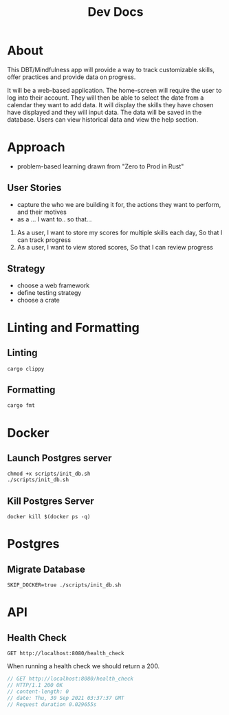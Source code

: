 #+TITLE: Dev Docs

* About
This DBT/Mindfulness app will provide a way to track customizable skills, offer practices and provide data on progress.

It will be a web-based application. The home-screen will require the user to log into their account. They will then be able to select the date from a calendar they want to add data. It will display the skills they have chosen have displayed and they will input data. The data will be saved in the database. Users can view historical data and view the help section.

* Approach
- problem-based learning drawn from "Zero to Prod in Rust"
** User Stories
- capture the who we are building it for, the actions they want to perform, and their motives
- as a ... I want to.. so that...
1) As a user,
    I want to store my scores for multiple skills each day,
    So that I can track progress
2) As a user,
    I want to view stored scores,
    So that I can review progress
** Strategy
- choose a web framework
- define testing strategy
- choose a crate
* Linting and Formatting
** Linting
#+begin_src
cargo clippy
#+end_src
** Formatting
#+begin_src
cargo fmt
#+end_src
* Docker
** Launch Postgres server
#+begin_src shell
chmod +x scripts/init_db.sh
./scripts/init_db.sh
#+end_src

** Kill Postgres Server
#+begin_src shell
docker kill $(docker ps -q)
#+end_src
* Postgres
** Migrate Database
#+begin_src shell
SKIP_DOCKER=true ./scripts/init_db.sh
#+end_src

* API
** Health Check
#+begin_src restclient
GET http://localhost:8080/health_check
#+end_src

When running a health check we should return a 200.
#+NAME: Expected Health Check Response
#+BEGIN_SRC js
 // GET http://localhost:8080/health_check
 // HTTP/1.1 200 OK
 // content-length: 0
 // date: Thu, 30 Sep 2021 03:37:37 GMT
 // Request duration 0.029655s
#+END_SRC
